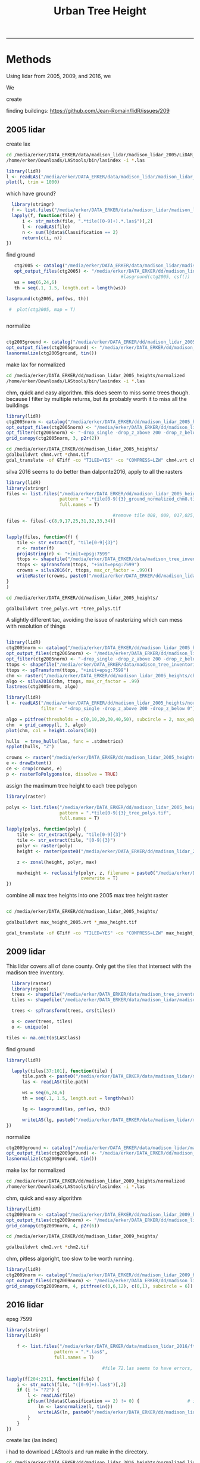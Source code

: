 #+TITLE: Urban Tree Height 
#+AUTHOR: erker
#+email: erker@wisc.edu
#+PROPERTY:  header-args:R :cache no :results output :exports both :comments link :session *R:hgt* :eval yes
#+PROPERTY:  header-args:sh :eval yes
#+startup: indent entitiespretty
#+FILETAGS: work allo
#+HTML_HEAD: <link rel="stylesheet" href="main.css" type="text/css">
#+OPTIONS: toc:nil num:t date:t author:nil
#+LATEX_HEADER: \usepackage[margin=1in]{geometry}
#+LATEX_HEADER: \usepackage{natbib}
#+LATEX_HEADER: \usepackage{chemformula}
#+latex_header: \usepackage{adjustbox}
#+LaTeX_HEADER: \RequirePackage{lineno} \def\linenumberfont{\normalfont\small\tt}
#+LATEX_HEADER: \hypersetup{colorlinks=true,linkcolor=black, citecolor=black, urlcolor=black}
#+latex_header: \usepackage{setspace} \doublespacing
#+LATEX_CLASS_OPTIONS: [12pt]
---------------------


* Methods

Using lidar from 2005, 2009, and 2016, we 

We 


create 

finding buildings: https://github.com/Jean-Romain/lidR/issues/209
** 2005 lidar
create lax
#+begin_src sh :session b
cd /media/erker/DATA_ERKER/data/madison_lidar/madison_lidar_2005/LiDAR_PointClouds_LAS/
/home/erker/Downloads/LAStools/bin/lasindex -i *.las
#+end_src

#+begin_src R
  library(lidR)
  l <- readLAS("/media/erker/DATA_ERKER/data/madison_lidar/madison_lidar_2005/LiDAR_PointClouds_LAS/tile014.las")
  plot(l, trim = 1000)
#+end_src


which have ground?
#+begin_src R
      library(stringr)
      f <- list.files("/media/erker/DATA_ERKER/data/madison_lidar/madison_lidar_2005/LiDAR_PointClouds_LAS/", pattern = ".*.las$", full.names = T)
      lapply(f, function(file) {
          i <- str_match(file, ".*tile([0-9]+).*.las$")[,2]
          l <- readLAS(file)
          n <- sum(l@data$Classification == 2)
          return(c(i, n))
    })
#+end_src

find ground
#+begin_src R
    ctg2005 <- catalog("/media/erker/DATA_ERKER/data/madison_lidar/madison_lidar_2005/LiDAR_PointClouds_LAS/")
    opt_output_files(ctg2005) <- "/media/erker/DATA_ERKER/dd/madison_lidar_2005_heights/normalized/ground/{ORIGINALFILENAME}_ground"
                                            #lasground(ctg2005, csf())
    ws = seq(6,24,6)
    th = seq(.1, 1.5, length.out = length(ws))

 lasground(ctg2005, pmf(ws, th))

  #  plot(ctg2005, map = T)


#+end_src

normalize
#+begin_src R :session *R2005*

  ctg2005ground <- catalog("/media/erker/DATA_ERKER/dd/madison_lidar_2005_heights/normalized/ground/")
  opt_output_files(ctg2005ground) <- "/media/erker/DATA_ERKER/dd/madison_lidar_2005_heights/normalized/{ORIGINALFILENAME}_normalized"
  lasnormalize(ctg2005ground, tin())

#+end_src

make lax for normalized
#+begin_src sh :session b
cd /media/erker/DATA_ERKER/dd/madison_lidar_2005_heights/normalized
/home/erker/Downloads/LAStools/bin/lasindex -i *.las
#+end_src

chm, quick and easy algorithm.  this does seem to miss some trees
though. because I filter by multiple returns, but its probably worth it to miss
all the buildings
#+begin_src R
  library(lidR)
  ctg2005norm <- catalog("/media/erker/DATA_ERKER/dd/madison_lidar_2005_heights/normalized/")
  opt_output_files(ctg2005norm) <- "/media/erker/DATA_ERKER/dd/madison_lidar_2005_heights/{ORIGINALFILENAME}_chm8"
  opt_filter(ctg2005norm) <- "-drop_single -drop_z_above 200 -drop_z_below 0"
  grid_canopy(ctg2005norm, 3, p2r(2)) 
#+end_src


#+BEGIN_SRC sh
cd /media/erker/DATA_ERKER/dd/madison_lidar_2005_heights/
gdalbuildvrt chm4.vrt *chm4.tif
gdal_translate -of GTiff -co "TILED=YES" -co "COMPRESS=LZW" chm4.vrt chm4.tif
#+END_SRC

#+RESULTS:
| 0...10...20...30...40...50...60...70...80...90...100 |    0 | done. |    |        |       |
|                                                Input | file | size  | is | 15712, | 11538 |
| 0...10...20...30...40...50...60...70...80...90...100 |    0 | done. |    |        |       |

silva 2016 seems to do better than dalponte2016, apply to all the
rasters
#+begin_src R
  library(lidR)
  library(stringr)
  files <- list.files("/media/erker/DATA_ERKER/dd/madison_lidar_2005_heights/", 
                      pattern = ".*tile[0-9]{3}_ground_normalized_chm8.tif",
                      full.names = T)

                                          #remove tile 008, 009, 017,025,031-034 because they doesn't overlap with tree inventory
  files <- files[-c(8,9,17,25,31,32,33,34)]


  lapply(files, function(f) {
      tile <- str_extract(f, "tile[0-9]{3}")
      r <- raster(f)
      proj4string(r) <- "+init=epsg:7599"
      ttops <- shapefile("/media/erker/DATA_ERKER/data/madison_tree_inventories/MadisonTrees.shp")
      ttops <- spTransform(ttops, "+init=epsg:7599")
      crowns = silva2016(r, ttops, max_cr_factor = .99)()
      writeRaster(crowns, paste0("/media/erker/DATA_ERKER/dd/madison_lidar_2005_heights/",tile,"_tree_polys.tif"), overwrite = T)
  }
  )

#+end_src


#+BEGIN_SRC sh 
cd /media/erker/DATA_ERKER/dd/madison_lidar_2005_heights/

gdalbuildvrt tree_polys.vrt *tree_polys.tif

#+END_SRC

#+RESULTS:
: 0...10...20...30...40...50...60...70...80...90...100 - done.

A slightly different tac, avoiding the issue of rasterizing which can
mess with resolution of things
#+begin_src R

  library(lidR)
  ctg2005norm <- catalog("/media/erker/DATA_ERKER/dd/madison_lidar_2005_heights/normalized/")
  opt_output_files(ctg2005norm) <- "/media/erker/DATA_ERKER/dd/madison_lidar_2005_heights/{ORIGINALFILENAME}_trees"
  opt_filter(ctg2005norm) <- "-drop_single -drop_z_above 200 -drop_z_below 0"
  ttops <- shapefile("/media/erker/DATA_ERKER/data/madison_tree_inventories/MadisonTrees.shp")
  ttops <- spTransform(ttops, "+init=epsg:7599")
  chm <- raster("/media/erker/DATA_ERKER/dd/madison_lidar_2005_heights/chm4.tif")
  algo <- silva2016(chm, ttops, max_cr_factor = .99)
  lastrees(ctg2005norm, algo)
#+end_src


#+begin_src R
  library(lidR)
  l <- readLAS("/media/erker/DATA_ERKER/dd/madison_lidar_2005_heights/normalized/tile014_ground_normalized.las",
               filter = "-drop_single -drop_z_above 200 -drop_z_below 0")

  algo = pitfree(thresholds = c(0,10,20,30,40,50), subcircle = 2, max_edge = c(3, 1.5))
  chm  = grid_canopy(l, 3, algo)
  plot(chm, col = height.colors(50))
#+end_src

#+RESULTS:



#+begin_src R
hulls  = tree_hulls(las, func = .stdmetrics)
spplot(hulls, "Z")
#+end_src


#+begin_src R
  crowns <- raster("/media/erker/DATA_ERKER/dd/madison_lidar_2005_heights/tile014_tree_polys.tif")
  e <- drawExtent()
  ce <- crop(crowns, e)
  p <- rasterToPolygons(ce, dissolve = TRUE)
#+end_src




assign the maximum tree height to each tree polygon
#+begin_src R
    library(raster)

    polys <- list.files("/media/erker/DATA_ERKER/dd/madison_lidar_2005_heights/", 
                        pattern = ".*tile[0-9]{3}_tree_polys.tif",
                        full.names = T)

    lapply(polys, function(poly) {
        tile <- str_extract(poly, "tile[0-9]{3}")
        tile <- str_extract(tile, "[0-9]{3}")
        polyr <- raster(poly)
        height <- raster(paste0("/media/erker/DATA_ERKER/dd/madison_lidar_2005_heights/tile",tile,"_ground_normalized_chm6.tif"))

        z <- zonal(height, polyr, max)

        maxheight <- reclassify(polyr, z, filename = paste0("/media/erker/DATA_ERKER/dd/madison_lidar_2005_heights/tile",tile,"_max_height.tif"),
                                overwrite = T)
    })

#+end_src

combine all max tree heights into one 2005 max tree height raster

#+BEGIN_SRC sh

cd /media/erker/DATA_ERKER/dd/madison_lidar_2005_heights/

gdalbuildvrt max_height_2005.vrt *_max_height.tif

gdal_translate -of GTiff -co "TILED=YES" -co "COMPRESS=LZW" max_height_2005.vrt max_height_2005.tif

#+END_SRC

#+RESULTS:
| 0...10...20...30...40...50...60...70...80...90...100 |    0 | done. |    |        |       |
|                                                Input | file | size  | is | 18285, | 13055 |
| 0...10...20...30...40...50...60...70...80...90...100 |    0 | done. |    |        |       |


** 2009 lidar
This lidar covers all of dane county.  Only get the tiles that
intersect with the madison tree inventory.

#+name: tiles
#+begin_src R
    library(raster)
    library(rgeos)
    trees <- shapefile("/media/erker/DATA_ERKER/data/madison_tree_inventories/MadisonTrees.shp")
    tiles <- shapefile("/media/erker/DATA_ERKER/data/madison_lidar/madison_lidar_2009/TileIndex/StudyArea.shp")

    trees <- spTransform(trees, crs(tiles))

    o <- over(trees, tiles)
    o <- unique(o)

  tiles <- na.omit(o$LASClass)

#+end_src

#+RESULTS: tiles


find ground
#+begin_src R
library(lidR)

  lapply(tiles[37:101], function(tile) {
      tile.path <- paste0("/media/erker/DATA_ERKER/data/madison_lidar/madison_lidar_2009/LAS/", tile, ".LAS")
      las <- readLAS(tile.path)

      ws = seq(6,24,6)
      th = seq(.1, 1.5, length.out = length(ws))

      lg <- lasground(las, pmf(ws, th))

      writeLAS(lg, paste0("/media/erker/DATA_ERKER/data/madison_lidar/madison_lidar_2009/LAS_intersectTrees/",tile, "_ground.las"))
})
#+end_src


normalize
#+begin_src R
  ctg2009ground <- catalog("/media/erker/DATA_ERKER/data/madison_lidar/madison_lidar_2009/LAS_intersectTrees")
  opt_output_files(ctg2009ground) <- "/media/erker/DATA_ERKER/dd/madison_lidar_2009_heights/normalized/{ORIGINALFILENAME}_normalized"
  lasnormalize(ctg2009ground, tin())
#+end_src

make lax for normalized
#+begin_src sh :session b
cd /media/erker/DATA_ERKER/dd/madison_lidar_2009_heights/normalized
/home/erker/Downloads/LAStools/bin/lasindex -i *.las
#+end_src


chm, quick and easy algorithm
#+begin_src R
  library(lidR)
  ctg2009norm <- catalog("/media/erker/DATA_ERKER/dd/madison_lidar_2009_heights/normalized/")
  opt_output_files(ctg2009norm) <- "/media/erker/DATA_ERKER/dd/madison_lidar_2009_heights/chm/{ORIGINALFILENAME}_chm"
  grid_canopy(ctg2009norm, 4, p2r(6)) 
#+end_src

#+BEGIN_SRC sh
cd /media/erker/DATA_ERKER/dd/madison_lidar_2009_heights/

gdalbuildvrt chm2.vrt *chm2.tif

#+END_SRC

#+RESULTS:
: 0...10...20...30...40...50...60...70...80...90...100 - done.



chm, pitless algoright, too slow to be worth running.
#+begin_src R :eval no
  library(lidR)
  ctg2009norm <- catalog("/media/erker/DATA_ERKER/dd/madison_lidar_2009_heights/normalized/")
  opt_output_files(ctg2009norm) <- "/media/erker/DATA_ERKER/dd/madison_lidar_2009_heights/{ORIGINALFILENAME}_chm_pitfree"
  grid_canopy(ctg2009norm, 4, pitfree(c(0,6,12), c(0,1), subcircle = 6)) 
#+end_src

** 2016 lidar
:PROPERTIES:
:header-args:R: :session *R:2016*
:END:
epsg 7599

#+begin_src R
      library(stringr)
      library(lidR)

          f <- list.files("/media/erker/DATA_ERKER/data/madison_lidar_2016/ftp.ssec.wisc.edu/pub/wisconsinview/lidar/Dane/Madison_2016_City_Delivery/Classified_LAS/LAS/", 
                        pattern = ".*.las$",
                        full.names = T)

                                          #file 72.las seems to have errors, so I skip it.

      lapply(f[204:231], function(file) {
          i <- str_match(file, "([0-9]+).las$")[,2]
          if (i != "72") {
              l <- readLAS(file)
              if(sum(l@data$Classification == 2) != 0) {                  # if there are some ground points
                  ln <- lasnormalize(l, tin())
                  writeLAS(ln, paste0("/media/erker/DATA_ERKER/dd/madison_lidar_2016_heights/",i,"_normalized.las"))
              }
          }
      })

#+end_src

create lax (las index)

i had to download LAStools and run make in the directory.

#+BEGIN_SRC sh :session a
cd /media/erker/DATA_ERKER/dd/madison_lidar_2016_heights/normalized_lidar/
/home/erker/Downloads/LAStools/bin/lasindex -i *.las

#+END_SRC

#+RESULTS:



CHM for multiple returns (approximately trees)
#+begin_src R
  library(lidR)
    ctg2016norm <- catalog("/media/erker/DATA_ERKER/dd/madison_lidar_2016_heights/normalized_lidar")
    opt_output_files(ctg2016norm) <- "/media/erker/DATA_ERKER/dd/madison_lidar_2016_heights/multiple_chm/{ORIGINALFILENAME}_tree_chm"
    opt_filter(ctg2016norm) <- "-drop_single -drop_z_above 200 -drop_z_below 0"
    chm <- grid_canopy(ctg2016norm, res = 3, p2r(1))
#+end_src

#+RESULTS:


the multiple return approach also included building edges.  I need to find a way to just get tree points
#+begin_src R
      ctg2016norm <- catalog("/media/erker/DATA_ERKER/dd/madison_lidar_2016_heights/normalized_lidar")
      opt_output_files(ctg2016norm) <- "/media/erker/DATA_ERKER/dd/madison_lidar_2016_heights/tree_las/{ORIGINALFILENAME}_tree_chm"
      opt_filter(ctg2016norm) <- "-drop_z_above 200 -drop_z_below 0"

  dir <- "/media/erker/DATA_ERKER/dd/madison_lidar_2016_heights/normalized_lidar/"
    files <- list.files(dir, pattern = ".*.las$",
                        full.names = F)

    lapply(files, function(f) {
        l <- readLAS(paste0(dir,f))
        ls <- lasdetectshape(l, shp_line(th1 = 10, k = 5), "Colinear")
        lsp <- lasdetectshape(ls, shp_plane(th1 = 4, th2 = 4, k = 11), "Coplanar")
        lsp@data[(!lsp@data$Coplanar) & (!lsp@data$Colinear) & (lsp@data$ReturnNumber == 1) & (lsp@data$NumberOfReturns > 1) & (lsp@data$Intensity < 100)]$Classification <- 5L
        writeLAS(lsp, paste0("/media/erker/DATA_ERKER/dd/madison_lidar_2016_heights/normalized_lidar_wtree/",f))
  })



#+end_src

#+RESULTS:

#+begin_src R
  library(lidR)
    ctg2016norm <- catalog("/media/erker/DATA_ERKER/dd/madison_lidar_2016_heights/normalized_lidar_wtree")
    opt_output_files(ctg2016norm) <- "/media/erker/DATA_ERKER/dd/madison_lidar_2016_heights/tree_chm/{ORIGINALFILENAME}_chm"
    opt_filter(ctg2016norm) <- "-drop_single -drop_z_above 200 -drop_z_below 0 -keep_class 5"
    chm <- grid_canopy(ctg2016norm, res = 3, p2r(1))
#+end_src

#+RESULTS:


*** testing finding trees
#+begin_src R

   l <- readLAS("/media/erker/DATA_ERKER/dd/madison_lidar_2016_heights/normalized_lidar/102_normalized.las",
                 filter = "-drop_class 9 -drop_z_above 200 -drop_z_below 0")
      chm <- grid_canopy(l, res = 3, p2r(1))
  plot(chm)
  #e <- drawExtent()

  e <- new("Extent", xmin = 826616.082997855, xmax = 828596.309091884, 
      ymin = 485978.641378534, ymax = 487311.522306307)

  l2 <- lasclip(l, e)

  writeLAS(l2, "test2016.las")

#+end_src

#+RESULTS:



possible plan, 

- get only those points that are certainly tree
- add back in points that are near the certainly tree points.

#+begin_src R
    library(lidR) 

    l <- readLAS("test2016.las", filter = "-drop_z_below 6")
    ls <- lasdetectshape(l, shp_line(th1 = 10, k = 5), "Colinear")
    lsp <- lasdetectshape(ls, shp_plane(th1 = 3, th2 = 4, k = 11), "Coplanar")
    lsp@data[(!lsp@data$Coplanar) & (!lsp@data$Colinear) & (lsp@data$ReturnNumber == 1) & (lsp@data$NumberOfReturns > 1) & (lsp@data$Intensity < 20)]$Classification <- 5L
    lt <- lasfilter(lsp, Classification == 5L)
    chm <- grid_canopy(lt, res = 3, p2r(1))
  plot(chm)


    plot(lsp, color = "Classification", col = c("red", "green"))
    chm <- reclassify(chm, matrix(c(NA, 0), ncol = 2))

    ker = matrix(1,3,3)
    chm = focal(chm, w = ker, fun = median)
    plot(chm)



    chm = focal(chm, w = ker, fun = median)

    plot(chm)
#+end_src

find the best set of parameters
#+begin_src R
  intensity <- seq(20, 100, 20)
  intensity <- c(100)
  th1_p <- seq(2,15,1)
  th2_p <- c(4)
  k <- c(6,7,8,9,11,13,15)
  d <- expand.grid(intensity, th1_p, th2_p, k)

  mapply(function(i, t1, t2, k) {
      l <- readLAS("test2016.las", filter = "-drop_z_below 6")
      ls <- lasdetectshape(l, shp_line(th1 = t1, k = k), "Colinear")
      lsp <- lasdetectshape(ls, shp_plane(th1 = t1, th2 = t2, k = k), "Coplanar")
      lsp@data[(!lsp@data$Coplanar) & (!lsp@data$Colinear) & (lsp@data$ReturnNumber == 1) & (lsp@data$NumberOfReturns > 1) & (lsp@data$Intensity < i)]$Classification <- 5L
      lt <- lasfilter(lsp, Classification == 5L)
      chm <- grid_canopy(lt, res = 3, p2r(1))
      png(paste0("figs/",i,"_",t1, "_", t2, "_", k, ".png"))
      plot(chm)
      dev.off()
  },
  d$Var1, d$Var2, d$Var3, d$Var4)
#+end_src

#+RESULTS:


CHM for just trees
#+begin_src R
  library(lidR)
    ctg2016norm <- catalog("/media/erker/DATA_ERKER/dd/madison_lidar_2016_heights/normalized_lidar")
    opt_output_files(ctg2016norm) <- "/media/erker/DATA_ERKER/dd/madison_lidar_2016_heights/tree_chm/{ORIGINALFILENAME}_tree_chm"
    opt_filter(ctg2016norm) <- "-keep_class 2 -drop_z_above 200 -drop_z_below 0"
    chm <- grid_canopy(ctg2016norm, res = 3, p2r(1))
#+end_src




#+begin_src R

  f2 <- list.files("/media/erker/DATA_ERKER/dd/madison_lidar_2016_heights/normalized_lidar/", ".*_normalized.las")

      lapply(f2, function(file) {
            i <- str_match(file, "([0-9]+).*.las$")[,2]
            l <- readLAS(file)
          if(sum(l@data$Classification == 2) != 0) {                  # if there are some ground points
            chm <- grid_canopy(l, res = 3, p2r(1))
            proj4string(chm) <- "+init=epsg:7599"
            writeRaster(chm, paste0("/media/erker/DATA_ERKER/dd/madison_lidar_2016_heights/",i,"_.tif"), overwrite = T)
          }
      })



  ctg <- catalog("/media/erker/DATA_ERKER/dd/madison_lidar_2016_heights/normalized_lidar/")
  opt_output_files(ctg) <- "/media/erker/DATA_ERKER/dd/madison_lidar_2016_heights/pitfree/{ORIGINALFILENAME}"
  chm.ctg <- grid_canopy(ctg, 3, pitfree(c(0,6,15,30,45), c(0,1), subcircle = 1.5))


      lapply(f2[44:length(f2)], function(file) {
            i <- str_match(file, "([0-9]+).*.las$")[,2]
            l <- readLAS(file)
          if(sum(l@data$Classification == 2) != 0) {                  # if there are some ground points
            chm <- grid_canopy(l, 3, pitfree(c(0,6,15,30,45), c(0,1), subcircle = 1.5))
            proj4string(chm) <- "+init=epsg:7599"
            writeRaster(chm, paste0("/media/erker/DATA_ERKER/dd/madison_lidar_2016_heights/",i,"_pitfree.tif"), overwrite = T)
          }
      })

  f3 <- list.files("/media/erker/DATA_ERKER/dd/madison_lidar_2016_heights/", ".*_pitfree.tif")


#+end_src

#+RESULTS:

#+BEGIN_SRC sh

cd /media/erker/DATA_ERKER/dd/madison_lidar_2016_heights/

gdalbuildvrt height_.vrt *_.tif
gdalbuildvrt height_pitfree.vrt *_pitfree.tif

#+END_SRC

#+RESULTS:
| 0...10...20...30...40...50...60...70...80...90...100 | 0 | done. |
| 0...10...20...30...40...50...60...70...80...90...100 | 0 | done. |



segment trees
#+begin_src R
      library(lidR)
        i <- 205

      f <- paste0("/media/erker/DATA_ERKER/dd/madison_lidar_2016_heights/",i,"_.tif")
      chm <- raster(f)


  fl <- paste0("/media/erker/DATA_ERKER/dd/madison_lidar_2016_heights/normalized_lidar/",i,"_normalized.las")
  l <- readLAS(fl, filter = "-drop_z_below 0")
  proj4string(l) <- "+init=epsg:7599"
  chm <- grid_canopy(l, res = 1, pitfree(c(0,6,15,30,45), c(0,1), subcircle = 1.5))

  chme <- crop(chm, e)
  writeRaster(chme, "test.tif", overwrite = T)






  library(raster)
  chm <- raster("/media/erker/DATA_ERKER/dd/madison_lidar_2016_heights/101_pitfree.tif")

  ttops <- tree_detection(chme, lmf(ws = function(h){h+3}, hmin = 6, shape = "circular"))
  crowns = silva2016(chme, ttops)()
  writeRaster(crowns, "test2.tif", overwrite = T)














  trees <- shapefile("/media/erker/DATA_ERKER/data/madison_tree_inventories/MadisonTrees.shp")
  trees <- spTransform(trees, crs("+init=epsg:7599"))


    ttops = tree_detection(l, lmf(100, hmin = 6, shape = "circular"))
    plot(chm)
    plot(ttops, add = T)


  ttops <- tree_detection(
  crowns = silva2016(chme, ttops)()
  writeRaster(crowns, "test2.tif", overwrite = T)
#+end_src

#+RESULTS:
: Local maximum filter: 79%Local maximum filter: 80%Local maximum filter: 81%Local maximum filter: 82%Local maximum filter: 83%Local maximum filter: 84%Local maximum filter: 85%Local maximum filter: 86%Local maximum filter: 87%Local maximum filter: 88%Local maximum filter: 89%Local maximum filter: 90%Local maximum filter: 91%Local maximum filter: 92%Local maximum filter: 93%Local maximum filter: 94%Local maximum filter: 95%Local maximum filter: 96%Local maximum filter: 97%Local maximum filter: 98%Local maximum filter: 99%Local maximum filter: 100%> > > > > > > > > > > > > > > > > > > > > Local maximum filter: 1%Local maximum filter: 2%Local maximum filter: 3%Local maximum filter: 4%Local maximum filter: 5%Local maximum filter: 6%Local maximum filter: 7%Local maximum filter: 8%Local maximum filter: 9%Local maximum filter: 10%Local maximum filter: 11%Local maximum filter: 12%Local maximum filter: 13%Local maximum filter: 14%Local maximum filter: 15%Local maximum filter: 16%Local maximum filter: 17%Local maximum filter: 18%Local maximum filter: 19%Local maximum filter: 20%Local maximum filter: 21%Local maximum filter: 22%Local maximum filter: 23%Local maximum filter: 24%Local maximum filter: 25%Local maximum filter: 26%Local maximum filter: 27%Local maximum filter: 28%Local maximum filter: 29%Local maximum filter: 30%71316 points below 0 found.
: Local maximum filter: 31%Processing [=================================>---------]  79% (27/34) eta:  8mLocal maximum filter: 32%Local maximum filter: 33%Local maximum filter: 34%Local maximum filter: 35%Local maximum filter: 36%Local maximum filter: 37%Local maximum filter: 38%Local maximum filter: 39%Local maximum filter: 40%Local maximum filter: 41%Local maximum filter: 42%Local maximum filter: 43%Local maximum filter: 44%Local maximum filter: 45%Local maximum filter: 46%Local maximum filter: 47%Local maximum filter: 48%Local maximum filter: 49%Local maximum filter: 50%Local maximum filter: 51%Local maximum filter: 52%Local maximum filter: 53%Local maximum filter: 54%Local maximum filter: 55%Local maximum filter: 56%Local maximum filter: 57%Local maximum filter: 58%Local maximum filter: 59%Local maximum filter: 60%Local maximum filter: 61%Local maximum filter: 62%Local maximum filter: 63%Local maximum filter: 64%Local maximum filter: 65%Local maximum filter: 66%Local maximum filter: 67%Local maximum filter: 68%Local maximum filter: 69%Local maximum filter: 70%Local maximum filter: 71%Local maximum filter: 72%Local maximum filter: 73%Local maximum filter: 74%Local maximum filter: 75%Local maximum filter: 76%Local maximum filter: 77%Local maximum filter: 78%Local maximum filter: 79%Local maximum filter: 80%Local maximum filter: 81%Local maximum filter: 82%Local maximum filter: 83%Local maximum filter: 84%Local maximum filter: 85%Local maximum filter: 86%Local maximum filter: 87%Local maximum filter: 88%Local maximum filter: 89%Local maximum filter: 90%Local maximum filter: 91%Local maximum filter: 92%Local maximum filter: 93%Local maximum filter: 94%Local maximum filter: 95%Local maximum filter: 96%Local maximum filter: 97%Local maximum filter: 98%Local maximum filter: 99%Local maximum filter: 100%> > > > > + + Error: unexpected symbol in:
: "crowns = silva2016(chme, ttops)()
: writeRaster"









#+begin_src R
  library(lidR)
  ctg <- catalog("/media/erker/DATA_ERKER/dd/madison_lidar_2016_heights/normalized_lidar/")

i <- 205

  fl <- paste0("/media/erker/DATA_ERKER/dd/madison_lidar_2016_heights/normalized_lidar/",i,"_normalized.las")
  fh <- 
  l <- readLAS(f) #should specify only spatial coordinates

  l <- lastrees(l, li2012())

#+end_src

#+RESULTS:
: 1924 points below 0 found.









* 









* papers
https://link.springer.com/article/10.1186/s40663-018-0146-y

* old stuff
 







